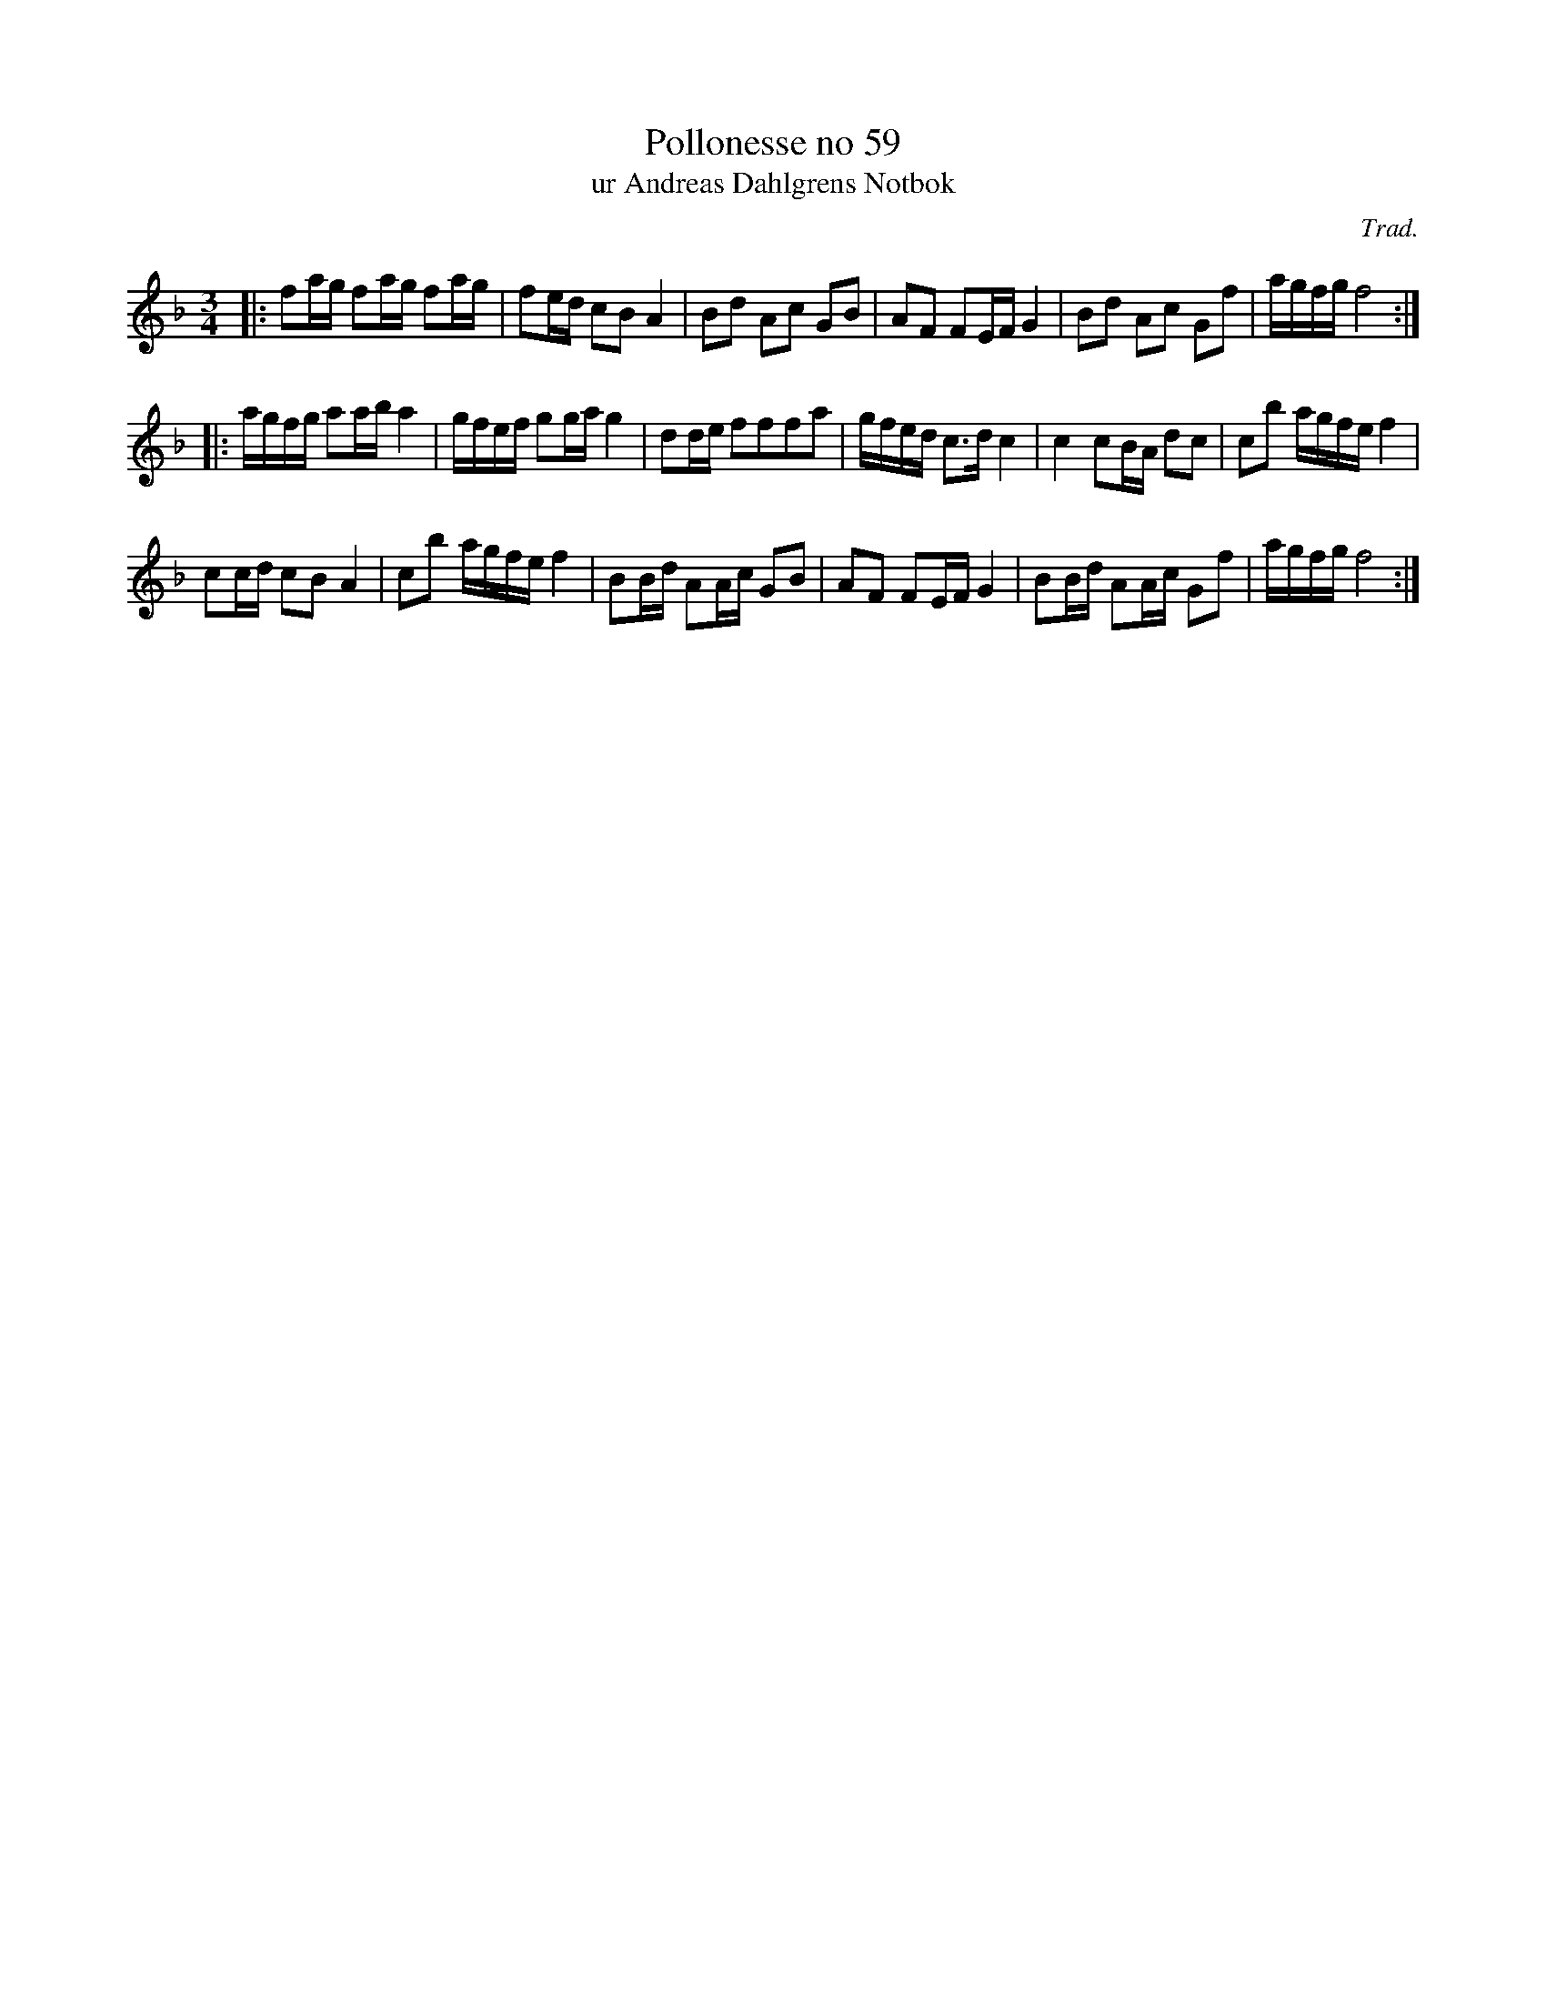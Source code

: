 %%abc-charset utf-8

X:59
T:Pollonesse no 59
T:ur Andreas Dahlgrens Notbok
N:
C:Trad.
B:Andreas Dahlgrens Notbok
D:
Z:Transcribed to abc by Olle Paulsson 170424
Z:http://fmk.musikverket.se/browselarge.php?lang=sw&katalogid=Ma+7&bildnr=00024
R:Polska
M:3/4
L:1/16
K:F
|:f2ag f2ag f2ag|f2ed c2B2 A4 | B2d2 A2c2 G2B2 | A2F2 F2EF G4 | B2d2 A2c2 G2f2 | agfg f8:|
|:agfg a2ab a4 | gfef g2ga g4 | d2de f2f2f2a2 | gfed c3d c4 | c4 c2BA d2c2|c2b2 agfe f4|
c2cd c2B2 A4 | c2b2 agfe f4|B2Bd A2Ac G2B2 | A2F2 F2EF G4 | B2Bd A2Ac G2f2 | agfg f8:|

